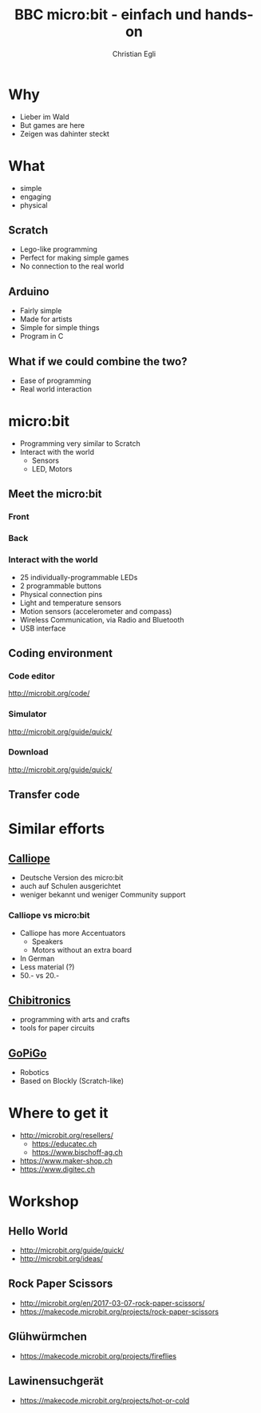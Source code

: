 #+OPTIONS: num:nil toc:1
#+TITLE: BBC micro:bit - einfach und hands-on
#+AUTHOR: Christian Egli
#+EMAIL: christian@egli.cc
#+LANGUAGE: en
#+CREATOR: Emacs 25.2.2 (Org mode 9.1.8)

#+REVEAL_ROOT: http://cdn.jsdelivr.net/reveal.js/3.0.0/
#+REVEAL_THEME: solarized
#+REVEAL_TRANS: slide

* Why
  - Lieber im Wald
  - But games are here
  - Zeigen was dahinter steckt
* What
  - simple
  - engaging
  - physical
** Scratch
   - Lego-like programming
   - Perfect for making simple games
   - No connection to the real world
** Arduino
   - Fairly simple
   - Made for artists
   - Simple for simple things
   - Program in C
** What if we could combine the two?
   - Ease of programming
   - Real world interaction
* micro:bit
  - Programming very similar to Scratch
  - Interact with the world
    - Sensors
    - LED, Motors
** Meet the micro:bit
*** Front
[[./images/microbit-front.png]]
*** Back
[[./images/microbit-back.png]]
*** Interact with the world

# http://microbit.org/guide/features/

- 25 individually-programmable LEDs
- 2 programmable buttons
- Physical connection pins
- Light and temperature sensors
- Motion sensors (accelerometer and compass)
- Wireless Communication, via Radio and Bluetooth
- USB interface

** Coding environment
*** Code editor
http://microbit.org/code/
*** Simulator
http://microbit.org/guide/quick/
*** Download
http://microbit.org/guide/quick/
** Transfer code
* Similar efforts
** [[https://calliope.cc/][Calliope]]
- Deutsche Version des micro:bit
- auch auf Schulen ausgerichtet
- weniger bekannt und weniger Community support
*** Calliope vs micro:bit
    - Calliope has more Accentuators
      - Speakers
      - Motors without an extra board
    - In German
    - Less material (?)
    - 50.- vs 20.-
** [[https://chibitronics.com/][Chibitronics]]
- programming with arts and crafts
- tools for paper circuits
** [[https://www.dexterindustries.com/gopigo3/][GoPiGo]]
- Robotics
- Based on Blockly (Scratch-like)
* Where to get it
- http://microbit.org/resellers/
  - https://educatec.ch
  - https://www.bischoff-ag.ch
- https://www.maker-shop.ch
- https://www.digitec.ch
* Workshop
** Hello World
   - http://microbit.org/guide/quick/
   - http://microbit.org/ideas/
** Rock Paper Scissors
   - http://microbit.org/en/2017-03-07-rock-paper-scissors/
   - https://makecode.microbit.org/projects/rock-paper-scissors
** Glühwürmchen
   - https://makecode.microbit.org/projects/fireflies
** Lawinensuchgerät
   - https://makecode.microbit.org/projects/hot-or-cold
